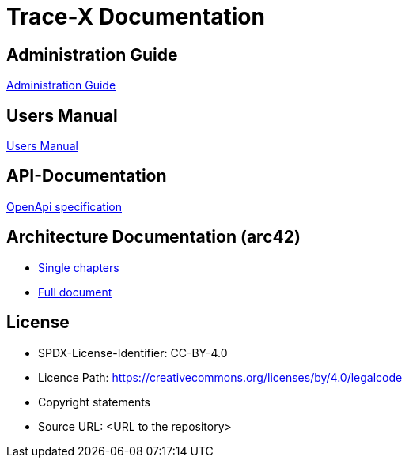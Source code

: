 
# Trace-X Documentation

## Administration Guide
xref:administration/administration-guide.adoc[Administration Guide]

## Users Manual

xref:user/user-manual.adoc[Users Manual]

## API-Documentation

xref:api-specification/api-specification.adoc[OpenApi specification]

## Architecture Documentation (arc42)

- xref:arc42/index.adoc[Single chapters]
- xref:arc42/full.adoc[Full document]

## License

* SPDX-License-Identifier: CC-BY-4.0
* Licence Path: https://creativecommons.org/licenses/by/4.0/legalcode
* Copyright statements
* Source URL: <URL to the repository>

